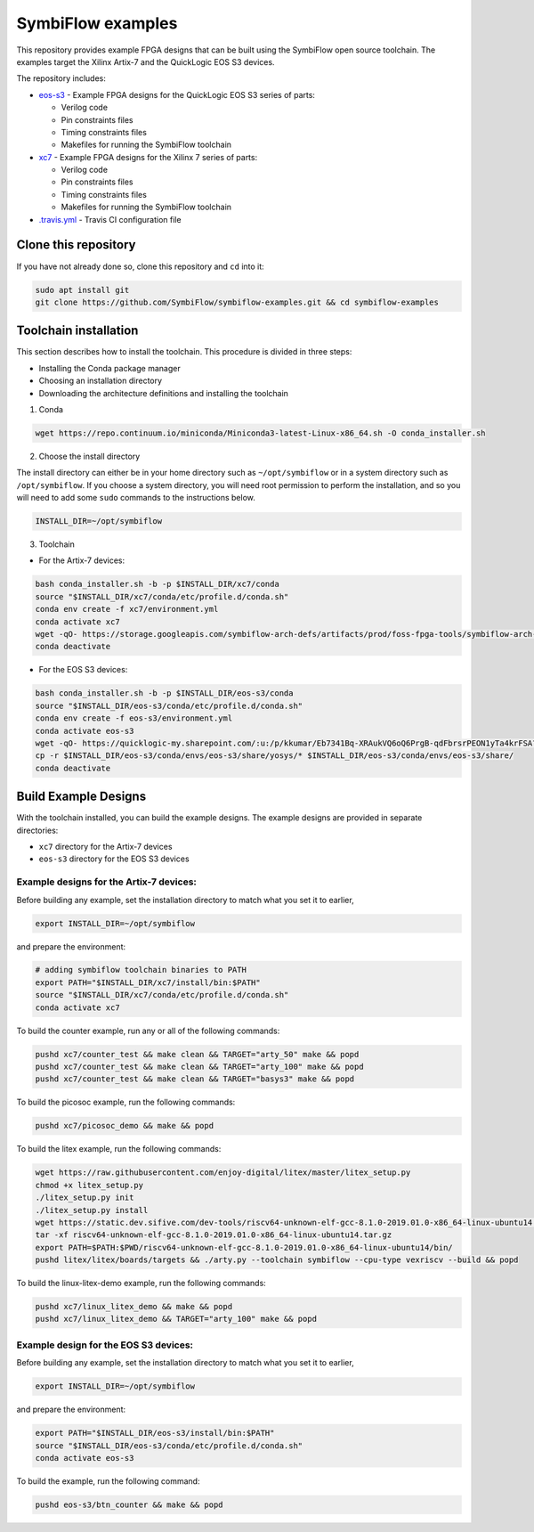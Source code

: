 SymbiFlow examples
==================

This repository provides example FPGA designs that can be built using the SymbiFlow open source toolchain.
The examples target the Xilinx Artix-7 and the QuickLogic EOS S3 devices.

The repository includes:

* `eos-s3 </eos-s3>`_ - Example FPGA designs for the QuickLogic EOS S3 series of parts:

  * Verilog code
  * Pin constraints files
  * Timing constraints files
  * Makefiles for running the SymbiFlow toolchain

* `xc7 </xc7>`_ - Example FPGA designs for the Xilinx 7 series of parts:

  * Verilog code
  * Pin constraints files
  * Timing constraints files
  * Makefiles for running the SymbiFlow toolchain

* `.travis.yml <.travis.yml>`_ - Travis CI configuration file


Clone this repository
---------------------

If you have not already done so, clone this repository and ``cd`` into it:

.. code:: bash

    sudo apt install git
    git clone https://github.com/SymbiFlow/symbiflow-examples.git && cd symbiflow-examples


Toolchain installation
----------------------

This section describes how to install the toolchain. This procedure is divided in three steps:

- Installing the Conda package manager
- Choosing an installation directory
- Downloading the architecture definitions and installing the toolchain

1. Conda

.. code:: bash
   :name: wget-conda

   wget https://repo.continuum.io/miniconda/Miniconda3-latest-Linux-x86_64.sh -O conda_installer.sh

2. Choose the install directory

The install directory can either be in your home directory
such as ``~/opt/symbiflow`` or in a system directory such as ``/opt/symbiflow``.
If you choose a system directory, you will need root permission to perform the installation,
and so you will need to add some ``sudo`` commands to the instructions below.

.. code:: bash

   INSTALL_DIR=~/opt/symbiflow

3. Toolchain

* For the Artix-7 devices:

.. code:: bash
   :name: xc7-setup-toolchain

   bash conda_installer.sh -b -p $INSTALL_DIR/xc7/conda
   source "$INSTALL_DIR/xc7/conda/etc/profile.d/conda.sh"
   conda env create -f xc7/environment.yml
   conda activate xc7
   wget -qO- https://storage.googleapis.com/symbiflow-arch-defs/artifacts/prod/foss-fpga-tools/symbiflow-arch-defs/continuous/install/66/20200914-111752/symbiflow-arch-defs-install-05d68df0.tar.xz | tar -xJ --one-top-level=$INSTALL_DIR/xc7/install
   conda deactivate

* For the EOS S3 devices:

.. code:: bash
   :name: eoss3-setup-toolchain

   bash conda_installer.sh -b -p $INSTALL_DIR/eos-s3/conda
   source "$INSTALL_DIR/eos-s3/conda/etc/profile.d/conda.sh"
   conda env create -f eos-s3/environment.yml
   conda activate eos-s3
   wget -qO- https://quicklogic-my.sharepoint.com/:u:/p/kkumar/Eb7341Bq-XRAukVQ6oQ6PrgB-qdFbrsrPEON1yTa4krFSA?download=1 | tar -xJ -C $INSTALL_DIR/eos-s3
   cp -r $INSTALL_DIR/eos-s3/conda/envs/eos-s3/share/yosys/* $INSTALL_DIR/eos-s3/conda/envs/eos-s3/share/
   conda deactivate

Build Example Designs
---------------------

With the toolchain installed, you can build the example designs.
The example designs are provided in separate directories:

* ``xc7`` directory for the Artix-7 devices
* ``eos-s3`` directory for the EOS S3 devices



Example designs for the Artix-7 devices:
****************************************

Before building any example, set the installation directory to match what you set it to earlier,

.. code:: bash

    export INSTALL_DIR=~/opt/symbiflow

and prepare the environment:

.. code:: bash
   :name: xc7-prepare-env

   # adding symbiflow toolchain binaries to PATH
   export PATH="$INSTALL_DIR/xc7/install/bin:$PATH"
   source "$INSTALL_DIR/xc7/conda/etc/profile.d/conda.sh"
   conda activate xc7

To build the counter example, run any or all of the following commands:

.. code:: bash
   :name: xc7-counter

   pushd xc7/counter_test && make clean && TARGET="arty_50" make && popd
   pushd xc7/counter_test && make clean && TARGET="arty_100" make && popd
   pushd xc7/counter_test && make clean && TARGET="basys3" make && popd

To build the picosoc example, run the following commands:

.. code:: bash
   :name: xc7-picosoc

   pushd xc7/picosoc_demo && make && popd

To build the litex example, run the following commands:

.. code:: bash
   :name: xc7-litex

   wget https://raw.githubusercontent.com/enjoy-digital/litex/master/litex_setup.py
   chmod +x litex_setup.py
   ./litex_setup.py init
   ./litex_setup.py install
   wget https://static.dev.sifive.com/dev-tools/riscv64-unknown-elf-gcc-8.1.0-2019.01.0-x86_64-linux-ubuntu14.tar.gz
   tar -xf riscv64-unknown-elf-gcc-8.1.0-2019.01.0-x86_64-linux-ubuntu14.tar.gz
   export PATH=$PATH:$PWD/riscv64-unknown-elf-gcc-8.1.0-2019.01.0-x86_64-linux-ubuntu14/bin/
   pushd litex/litex/boards/targets && ./arty.py --toolchain symbiflow --cpu-type vexriscv --build && popd

To build the linux-litex-demo example, run the following commands:

.. code:: bash
   :name: xc7-linux

   pushd xc7/linux_litex_demo && make && popd
   pushd xc7/linux_litex_demo && TARGET="arty_100" make && popd

Example design for the EOS S3 devices:
**************************************

Before building any example, set the installation directory to match what you set it to earlier,

.. code:: bash

    export INSTALL_DIR=~/opt/symbiflow

and prepare the environment:

.. code:: bash
   :name: eoss3-prepare-env

   export PATH="$INSTALL_DIR/eos-s3/install/bin:$PATH"
   source "$INSTALL_DIR/eos-s3/conda/etc/profile.d/conda.sh"
   conda activate eos-s3

To build the example, run the following command:

.. code:: bash
   :name: eoss3-counter

   pushd eos-s3/btn_counter && make && popd

